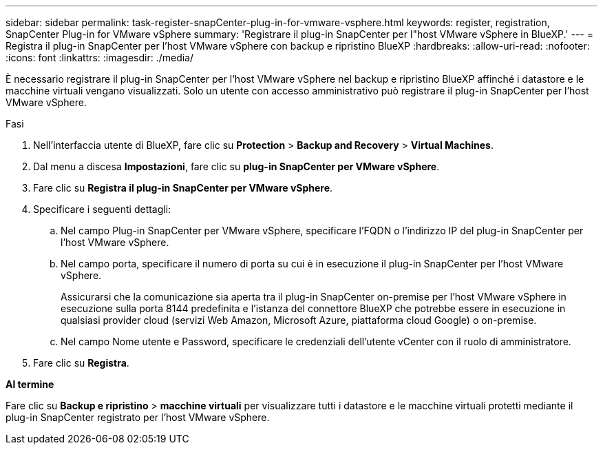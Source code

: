 ---
sidebar: sidebar 
permalink: task-register-snapCenter-plug-in-for-vmware-vsphere.html 
keywords: register, registration, SnapCenter Plug-in for VMware vSphere 
summary: 'Registrare il plug-in SnapCenter per l"host VMware vSphere in BlueXP.' 
---
= Registra il plug-in SnapCenter per l'host VMware vSphere con backup e ripristino BlueXP
:hardbreaks:
:allow-uri-read: 
:nofooter: 
:icons: font
:linkattrs: 
:imagesdir: ./media/


[role="lead"]
È necessario registrare il plug-in SnapCenter per l'host VMware vSphere nel backup e ripristino BlueXP affinché i datastore e le macchine virtuali vengano visualizzati. Solo un utente con accesso amministrativo può registrare il plug-in SnapCenter per l'host VMware vSphere.

.Fasi
. Nell'interfaccia utente di BlueXP, fare clic su *Protection* > *Backup and Recovery* > *Virtual Machines*.
. Dal menu a discesa *Impostazioni*, fare clic su *plug-in SnapCenter per VMware vSphere*.
. Fare clic su *Registra il plug-in SnapCenter per VMware vSphere*.
. Specificare i seguenti dettagli:
+
.. Nel campo Plug-in SnapCenter per VMware vSphere, specificare l'FQDN o l'indirizzo IP del plug-in SnapCenter per l'host VMware vSphere.
.. Nel campo porta, specificare il numero di porta su cui è in esecuzione il plug-in SnapCenter per l'host VMware vSphere.
+
Assicurarsi che la comunicazione sia aperta tra il plug-in SnapCenter on-premise per l'host VMware vSphere in esecuzione sulla porta 8144 predefinita e l'istanza del connettore BlueXP che potrebbe essere in esecuzione in qualsiasi provider cloud (servizi Web Amazon, Microsoft Azure, piattaforma cloud Google) o on-premise.

.. Nel campo Nome utente e Password, specificare le credenziali dell'utente vCenter con il ruolo di amministratore.


. Fare clic su *Registra*.


*Al termine*

Fare clic su *Backup e ripristino* > *macchine virtuali* per visualizzare tutti i datastore e le macchine virtuali protetti mediante il plug-in SnapCenter registrato per l'host VMware vSphere.
